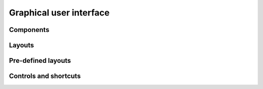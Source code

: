 Graphical user interface
========================



Components
----------



Layouts
-------



Pre-defined layouts
-------------------



Controls and shortcuts
----------------------